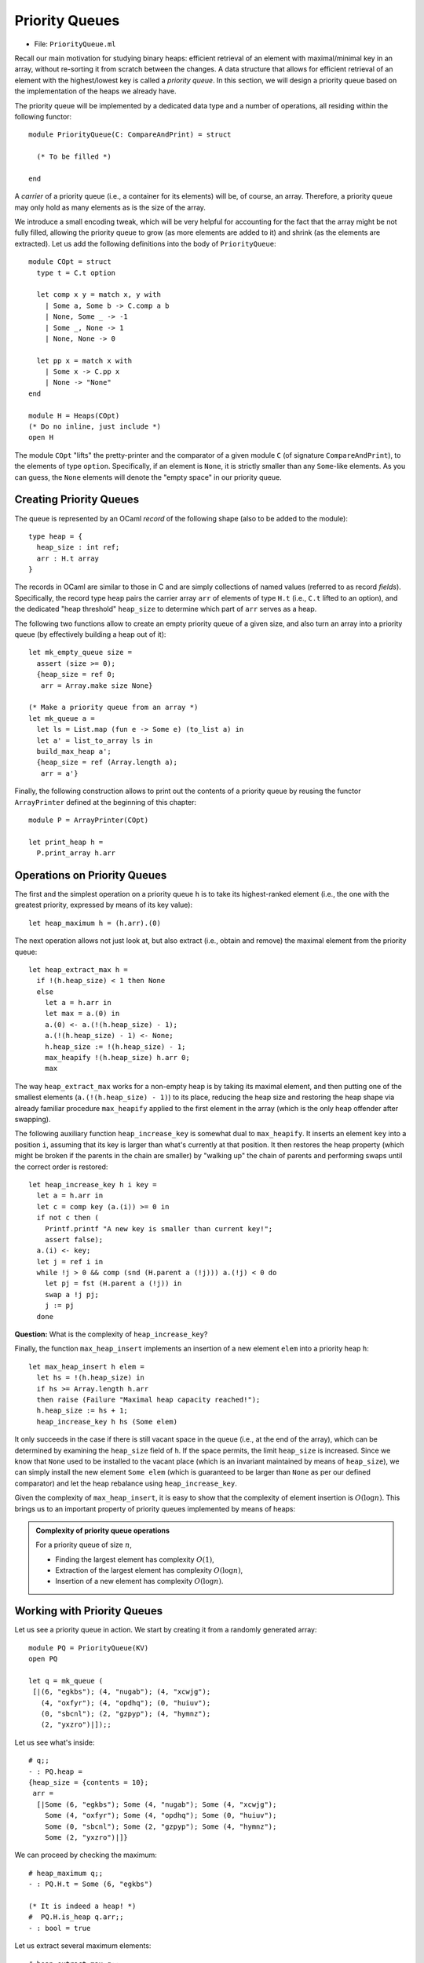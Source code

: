 .. -*- mode: rst -*-

.. _priority_queues:

Priority Queues
===============

* File: ``PriorityQueue.ml``

Recall our main motivation for studying binary heaps: efficient retrieval of an
element with maximal/minimal key in an array, without re-sorting it from scratch
between the changes. A data structure that allows for efficient retrieval of an
element with the highest/lowest key is called a *priority queue*. In this
section, we will design a priority queue based on the implementation of the
heaps we already have.

The priority queue will be implemented by a dedicated data type and a
number of operations, all residing within the following functor::

  module PriorityQueue(C: CompareAndPrint) = struct 

    (* To be filled *)

  end

A *carrier* of a priority queue (i.e., a container for its elements)
will be, of course, an array. Therefore, a priority queue may only
hold as many elements as is the size of the array.

We introduce a small encoding tweak, which will be very helpful for
accounting for the fact that the array might be not fully filled,
allowing the priority queue to grow (as more elements are added to it)
and shrink (as the elements are extracted). Let us add the following
definitions into the body of ``PriorityQueue``::


  module COpt = struct
    type t = C.t option
    
    let comp x y = match x, y with 
      | Some a, Some b -> C.comp a b
      | None, Some _ -> -1
      | Some _, None -> 1
      | None, None -> 0
        
    let pp x = match x with 
      | Some x -> C.pp x
      | None -> "None"
  end

  module H = Heaps(COpt)
  (* Do no inline, just include *)
  open H

The module ``COpt`` "lifts" the pretty-printer and the comparator of a
given module ``C`` (of signature ``CompareAndPrint``), to the elements
of type ``option``. Specifically, if an element is ``None``, it is
strictly smaller than any ``Some``-like elements. As you can guess,
the ``None`` elements will denote the "empty space" in our priority
queue.


Creating Priority Queues
------------------------

The queue is represented by an OCaml *record* of the following shape (also to be added to the module)::

  type heap = {
    heap_size : int ref;
    arr : H.t array
  }

The records in OCaml are similar to those in C and are simply collections of named values (referred to as record *fields*). Specifically, the record type ``heap`` pairs the carrier array ``arr`` of elements of type ``H.t`` (i.e., ``C.t`` lifted to an option), and the dedicated "heap threshold" ``heap_size`` to determine which part of ``arr`` serves as a heap.

The following two functions allow to create an empty priority queue of a given size, and also turn an array into a priority queue (by effectively building a heap out of it)::

  let mk_empty_queue size = 
    assert (size >= 0);
    {heap_size = ref 0;
     arr = Array.make size None}

  (* Make a priority queue from an array *)
  let mk_queue a = 
    let ls = List.map (fun e -> Some e) (to_list a) in
    let a' = list_to_array ls in
    build_max_heap a';
    {heap_size = ref (Array.length a);
     arr = a'}

Finally, the following construction allows to print out the contents of a priority queue by reusing the functor ``ArrayPrinter`` defined at the beginning of this chapter::

  module P = ArrayPrinter(COpt)

  let print_heap h =     
    P.print_array h.arr

.. _sec-pq-impl:

Operations on Priority Queues
-----------------------------

The first and the simplest operation on a priority queue ``h`` is to take its highest-ranked element (i.e., the one with the greatest priority, expressed by means of its key value)::

  let heap_maximum h = (h.arr).(0)

The next operation allows not just look at, but also extract (i.e., obtain and remove) the maximal element from the priority queue::

  let heap_extract_max h = 
    if !(h.heap_size) < 1 then None
    else
      let a = h.arr in
      let max = a.(0) in
      a.(0) <- a.(!(h.heap_size) - 1);
      a.(!(h.heap_size) - 1) <- None;
      h.heap_size := !(h.heap_size) - 1;
      max_heapify !(h.heap_size) h.arr 0;
      max

The way ``heap_extract_max`` works for a non-empty heap is by taking its maximal element, and then putting one of the smallest elements (``a.(!(h.heap_size) - 1)``) to its place, reducing the heap size and restoring the heap shape via already familiar procedure ``max_heapify`` applied to the first element in the array (which is the only heap offender after swapping). 

The following auxiliary function ``heap_increase_key`` is somewhat dual to ``max_heapify``. It inserts an element ``key`` into a position ``i``, assuming that its key is larger than what's currently at that position. It then restores the heap property (which might be broken if the parents in the chain are smaller) by "walking up" the chain of parents and performing swaps until the correct order is restored::

  let heap_increase_key h i key =
    let a = h.arr in
    let c = comp key (a.(i)) >= 0 in
    if not c then (
      Printf.printf "A new key is smaller than current key!";
      assert false);
    a.(i) <- key;
    let j = ref i in
    while !j > 0 && comp (snd (H.parent a (!j))) a.(!j) < 0 do
      let pj = fst (H.parent a (!j)) in
      swap a !j pj;
      j := pj
    done

**Question:** What is the complexity of ``heap_increase_key``?

Finally, the function ``max_heap_insert`` implements an insertion of a
new element ``elem`` into a priority heap ``h``::

  let max_heap_insert h elem = 
    let hs = !(h.heap_size) in
    if hs >= Array.length h.arr 
    then raise (Failure "Maximal heap capacity reached!");
    h.heap_size := hs + 1;
    heap_increase_key h hs (Some elem)

It only succeeds in the case if there is still vacant space in the
queue (i.e., at the end of the array), which can be determined by
examining the ``heap_size`` field of ``h``. If the space permits, the
limit ``heap_size`` is increased. Since we know that ``None`` used to
be installed to the vacant place (which is an invariant maintained by
means of ``heap_size``), we can simply install the new element ``Some
elem`` (which is guaranteed to be larger than ``None`` as per our
defined comparator) and let the heap rebalance using
``heap_increase_key``.

Given the complexity of ``max_heap_insert``, it is easy to show that
the complexity of element insertion is :math:`O(\log n)`. This brings
us to an important property of priority queues implemented by means of
heaps:

.. admonition:: Complexity of priority queue operations

  For a priority queue of size :math:`n`,

  * Finding the largest element has complexity :math:`O(1)`,
  * Extraction of the largest element has complexity :math:`O(\log n)`,
  * Insertion of a new element has complexity :math:`O(\log n)`.

Working with Priority Queues
----------------------------

Let us see a priority queue in action. We start by creating it from a randomly generated array::

  module PQ = PriorityQueue(KV)
  open PQ
  
  let q = mk_queue (
   [|(6, "egkbs"); (4, "nugab"); (4, "xcwjg");
     (4, "oxfyr"); (4, "opdhq"); (0, "huiuv");
     (0, "sbcnl"); (2, "gzpyp"); (4, "hymnz");
     (2, "yxzro")|]);;

Let us see what's inside::

 # q;;
 - : PQ.heap =
 {heap_size = {contents = 10};
  arr =
   [|Some (6, "egkbs"); Some (4, "nugab"); Some (4, "xcwjg");
     Some (4, "oxfyr"); Some (4, "opdhq"); Some (0, "huiuv");
     Some (0, "sbcnl"); Some (2, "gzpyp"); Some (4, "hymnz");
     Some (2, "yxzro")|]}

We can proceed by checking the maximum::

 # heap_maximum q;;
 - : PQ.H.t = Some (6, "egkbs")
 
 (* It is indeed a heap! *)
 #  PQ.H.is_heap q.arr;; 
 - : bool = true

Let us extract several maximum elements::

 # heap_extract_max q;;
 - : PQ.H.t option = Some (6, "egkbs")
 # heap_extract_max q;;
 - : PQ.H.t option = Some (4, "nugab")
 # heap_extract_max q;;
 - : PQ.H.t option = Some (4, "oxfyr")
 # heap_extract_max q;;
 - : PQ.H.t option = Some (4, "hymnz")

Is it still a heap?::

 # q;;
 - : PQ.heap =
 {heap_size = {contents = 6};
  arr =
   [|Some (4, "opdhq"); Some (2, "yxzro"); Some (4, "xcwjg");
     Some (0, "sbcnl"); Some (2, "gzpyp"); Some (0, "huiuv"); 
     None; None; None; None|]}
 #  PQ.H.is_heap q.arr;;
 - : bool = true

Finally, let us insert a new element and check whether it is still a heap::

 # max_heap_insert q (7, "abcde");;
 - : unit = ()
 # q;;
 - : PQ.heap =
 {heap_size = {contents = 7};
  arr =
   [|Some (7, "abcde"); Some (2, "yxzro"); Some (4, "opdhq");
     Some (0, "sbcnl"); Some (2, "gzpyp"); Some (0, "huiuv");
     Some (4, "xcwjg"); None; None; None|]}
 # heap_maximum q;;
 - : PQ.H.t = Some (7, "abcde")
